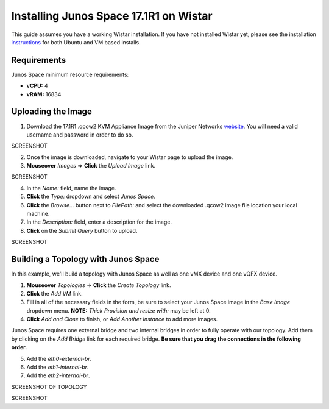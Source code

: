 Installing Junos Space 17.1R1 on Wistar
=======================================

.. _instructions: https://github.com/Juniper/wistar/blob/master/README.md
.. _website: https://www.juniper.net/support/downloads/?p=space#sw

This guide assumes you have a working Wistar installation.  If you have not installed Wistar yet, please see the installation instructions_ for both Ubuntu and VM based installs.

Requirements
------------

Junos Space minimum resource requirements:

- **vCPU:** 4
- **vRAM:** 16834

Uploading the Image
-------------------

1. Download the 17.1R1 .qcow2 KVM Appliance Image from the Juniper Networks website_.  You will need a valid username and password in order to do so.

SCREENSHOT

2. Once the image is downloaded, navigate to your Wistar page to upload the image.
3. **Mouseover** *Images* => **Click** the *Upload Image* link.

SCREENSHOT

4. In the *Name:* field, name the image.
5. **Click** the *Type:* dropdown and select *Junos Space*.
6. **Click** the *Browse...* button next to *FilePath:* and select the downloaded .qcow2 image file location your local machine.
7. In the *Description:* field, enter a description for the image.
8. **Click** on the *Submit Query* button to upload.

SCREENSHOT

Building a Topology with Junos Space
------------------------------------

In this example, we'll build a topology with Junos Space as well as one vMX device and one vQFX device.

1. **Mouseover** *Topologies* => **Click** the *Create Topology* link.
2. **Click** the *Add VM* link.
3. Fill in all of the necessary fields in the form, be sure to select your Junos Space image in the *Base Image* dropdown menu. **NOTE:** *Thick Provision and resize with:* may be left at 0.
4. **Click** *Add and Close* to finish, or *Add Another Instance* to add more images.

Junos Space requires one external bridge and two internal bridges in order to fully operate with our topology.  Add them by clicking on the *Add Bridge* link for each required bridge.  **Be sure that you drag the connections in the following order.**

5. Add the *eth0-external-br*.
6. Add the *eth1-internal-br*.
7. Add the *eth2-internal-br*.

SCREENSHOT OF TOPOLOGY


SCREENSHOT




